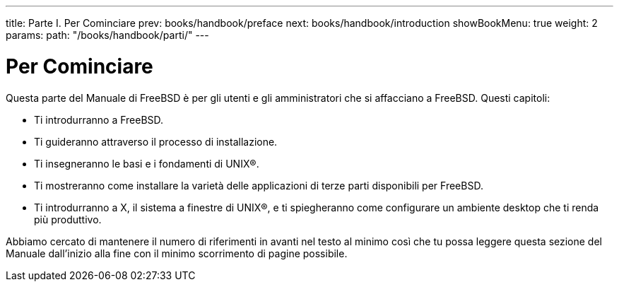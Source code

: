 ---
title: Parte I. Per Cominciare
prev: books/handbook/preface
next: books/handbook/introduction
showBookMenu: true
weight: 2
params:
  path: "/books/handbook/parti/"
---

[[getting-started]]
= Per Cominciare

Questa parte del Manuale di FreeBSD è per gli utenti e gli amministratori che si affacciano a FreeBSD. Questi capitoli:

* Ti introdurranno a FreeBSD.
* Ti guideranno attraverso il processo di installazione.
* Ti insegneranno le basi e i fondamenti di UNIX(R).
* Ti mostreranno come installare la varietà delle applicazioni di terze parti disponibili per FreeBSD.
* Ti introdurranno a X, il sistema a finestre di UNIX(R), e ti spiegheranno come configurare un ambiente desktop che ti renda più produttivo.

Abbiamo cercato di mantenere il numero di riferimenti in avanti nel testo al minimo così che tu possa leggere questa sezione del Manuale dall'inizio alla fine con il minimo scorrimento di pagine possibile.
